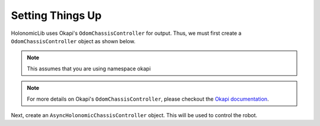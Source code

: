 #################
Setting Things Up
#################

HolonomicLib uses Okapi's ``OdomChassisController`` for output. Thus, we must first create 
a ``OdomChassisController`` object as shown below. 

.. note::
    This assumes that you are using namespace okapi

.. code-block:: cpp
    :linenos:

    std::shared_ptr<OdomChassisController> chassis = ChassisControllerBuilder()
        .withMotors(
            1,  // Top left
            -2, // Top right (reversed)
            -3, // Bottom right (reversed)
            4   // Bottom left
        )
        .withSensors(
            ADIEncoder{'A', 'B'}, // left encoder in ADI ports A & B
            ADIEncoder{'C', 'D', true},  // right encoder in ADI ports C & D (reversed)
            ADIEncoder{'E', 'F'}  // middle encoder in ADI ports E & F
        )
        // specify the tracking wheels diameter (2.75 in), track (7 in), and TPR (360)
        // specify the middle encoder distance (1 in) and diameter (2.75 in)
        .withOdometry({{2.75_in, 7_in, 1_in, 2.75_in}, quadEncoderTPR})
        .buildOdometry();

.. note::
    For more details on Okapi's ``OdomChassisController``,
    please checkout the `Okapi documentation <https://okapilib.github.io/OkapiLib/index.html>`_.

Next, create an ``AsyncHolonomicChassisController`` object. This will be used to control the robot.

.. code-block:: cpp
    :linenos:

    std::shared_ptr<HolonomicLib::AsyncHolonomicChassisController> controller = 
    HolonomicLib::AsyncHolonomicChassisControllerBuilder()
        // Output chassis controller (must be created before this)
        .withOutput(chassis)
        // PID gains (must be tuned for your robot)
        .withPIDGains(
            {0.05, 0.0, 0.00065, 0.0}, // Translation gains
            {0.05, 0.0, 0.00065, 0.0} // Turn gains
        )
        // Tolerance (how close the chassis must be to the target before stopping)
        .withTolerance({2_in, 2_in, 1_deg})
        .build();